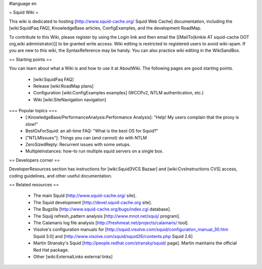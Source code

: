 #language en

= Squid Wiki =

This wiki is dedicated to hosting [http://www.squid-cache.org/ Squid Web Cache] documentation, including the [wiki:SquidFaq FAQ], KnowledgeBase articles, ConfigExamples, and the development RoadMap.

To contribute to this Wiki, please register by using the Login link and then email the [[MailTo(kinkie AT squid-cache DOT org,wiki administrator)]] to be granted write access. Wiki editing is restricted to registered users to avoid wiki-spam. If you are new to this wiki, the SyntaxReference may be handy. You can also practice wiki editing in the WikiSandBox.

== Starting points ==

You can learn about what a Wiki is and how to use it at AboutWiki. The following pages are good starting points.

 * [wiki:SquidFaq FAQ]
 * Release [wiki:RoadMap plans]
 * Configuration [wiki:ConfigExamples examples] (WCCPv2, NTLM authentication, etc.)
 * Wiki [wiki:SiteNavigation navigation]

=== Popular topics ===
 * [:KnowledgeBase/PerformanceAnalysis:Performance Analysis]: "Help! My users complain that the proxy is slow!"
 * BestOsForSquid: an all-time FAQ: "What is the best OS for Squid?"
 * ["NTLMIssues"]: Things you can (and cannot) do with NTLM
 * ZeroSizedReply: Recurrent issues with some setups.
 * MultipleInstances: how-to run multiple squid servers on a single box.

== Developers corner ==

DeveloperResources section has instructions for [wiki:Squid3VCS Bazaar] and [wiki:CvsInstructions CVS] access, coding guidelines, and other useful documentation.

== Related resources ==

 * The main Squid [http://www.squid-cache.org/ site].
 * The Squid development [http://devel.squid-cache.org site].
 * The Bugzilla [http://www.squid-cache.org/bugs/index.cgi database].
 * The Squijj refresh_pattern analysis [http://www.mnot.net/squij/ program].
 * The Calamaris log file analysis [http://freshmeat.net/projects/calamaris/ tool].
 * Visolve's  configuration manuals for [http://squid.visolve.com/squid/configuration_manual_30.htm Squid 3.0] and [http://www.visolve.com/squid/squid26/contents.php Squid 2.6]
 * Martin Stransky's Squid [http://people.redhat.com/stransky/squid/ page]. Martin maintains the official Red Hat package.
 * Other [wiki:ExternalLinks external links]
